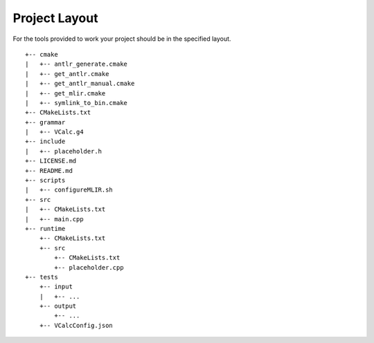 Project Layout
--------------

For the tools provided to work your project should be in the specified
layout.

::

     +-- cmake
     |   +-- antlr_generate.cmake
     |   +-- get_antlr.cmake
     |   +-- get_antlr_manual.cmake
     |   +-- get_mlir.cmake
     |   +-- symlink_to_bin.cmake
     +-- CMakeLists.txt
     +-- grammar
     |   +-- VCalc.g4
     +-- include
     |   +-- placeholder.h
     +-- LICENSE.md
     +-- README.md
     +-- scripts
     |   +-- configureMLIR.sh
     +-- src
     |   +-- CMakeLists.txt
     |   +-- main.cpp
     +-- runtime
         +-- CMakeLists.txt
         +-- src
             +-- CMakeLists.txt
             +-- placeholder.cpp
     +-- tests
         +-- input
         |   +-- ...
         +-- output
             +-- ...
         +-- VCalcConfig.json

